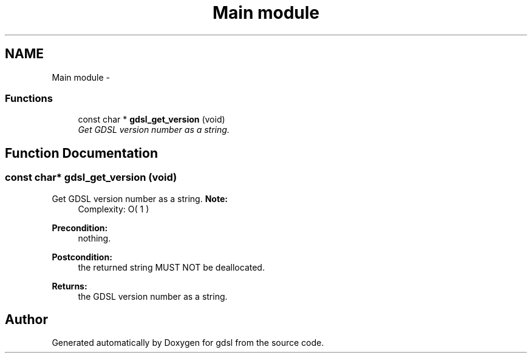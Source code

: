 .TH "Main module" 3 "Wed Jun 12 2013" "Version 1.7" "gdsl" \" -*- nroff -*-
.ad l
.nh
.SH NAME
Main module \- 
.SS "Functions"

.in +1c
.ti -1c
.RI "const char * \fBgdsl_get_version\fP (void)"
.br
.RI "\fIGet GDSL version number as a string\&. \fP"
.in -1c
.SH "Function Documentation"
.PP 
.SS "const char* \fBgdsl_get_version\fP (void)"
.PP
Get GDSL version number as a string\&. \fBNote:\fP
.RS 4
Complexity: O( 1 ) 
.RE
.PP
\fBPrecondition:\fP
.RS 4
nothing\&. 
.RE
.PP
\fBPostcondition:\fP
.RS 4
the returned string MUST NOT be deallocated\&. 
.RE
.PP
\fBReturns:\fP
.RS 4
the GDSL version number as a string\&. 
.RE
.PP

.SH "Author"
.PP 
Generated automatically by Doxygen for gdsl from the source code\&.
